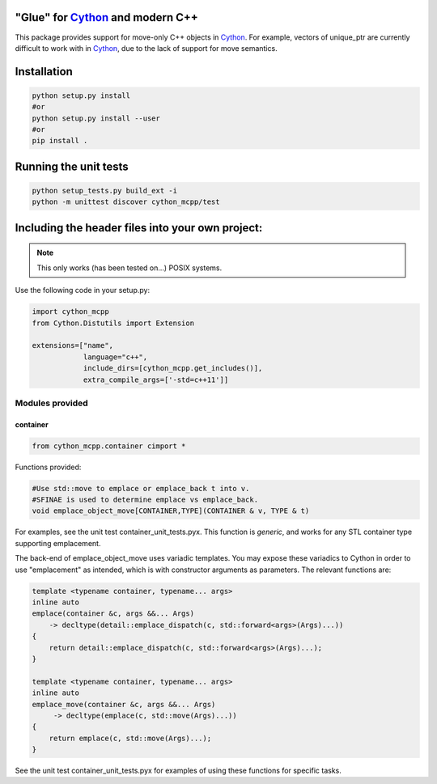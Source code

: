 "Glue" for Cython_ and modern C++
==============================================

This package provides support for move-only C++ objects in Cython_.  For example, vectors of unique_ptr are currently difficult to work with in Cython_, due to the lack of support for move semantics.

Installation
=================================

.. code-block:: python

   python setup.py install
   #or
   python setup.py install --user
   #or
   pip install .

Running the unit tests
=================================

.. code-block:: python

   python setup_tests.py build_ext -i
   python -m unittest discover cython_mcpp/test

Including the header files into your own project:
==================================

.. note:: This only works (has been tested on...) POSIX systems.

Use the following code in your setup.py:

.. code-block:: python

   import cython_mcpp
   from Cython.Distutils import Extension

   extensions=["name",
               language="c++",
               include_dirs=[cython_mcpp.get_includes()],
               extra_compile_args=['-std=c++11']]

Modules provided
-----------------------------

container
+++++++++++++++++++++++++++++

.. code-block:: cython
   
   from cython_mcpp.container cimport *

Functions provided:

.. code-block:: cython
   
   #Use std::move to emplace or emplace_back t into v.
   #SFINAE is used to determine emplace vs emplace_back.
   void emplace_object_move[CONTAINER,TYPE](CONTAINER & v, TYPE & t)

For examples, see the unit test container_unit_tests.pyx.  This function is *generic*, and works for any STL container type supporting emplacement.

The back-end of emplace_object_move uses variadic templates.  You may expose these variadics to Cython in order to use "emplacement" as intended, which is with constructor arguments as parameters.  The relevant functions are:

.. code-block:: cpp
    
   template <typename container, typename... args>
   inline auto
   emplace(container &c, args &&... Args)
       -> decltype(detail::emplace_dispatch(c, std::forward<args>(Args)...))
   {
       return detail::emplace_dispatch(c, std::forward<args>(Args)...);
   }

   template <typename container, typename... args>
   inline auto
   emplace_move(container &c, args &&... Args)
        -> decltype(emplace(c, std::move(Args)...))
   {
       return emplace(c, std::move(Args)...);
   }

See the unit test container_unit_tests.pyx for examples of using these functions for specific tasks.

.. _Cython: http://www.cython.org/
